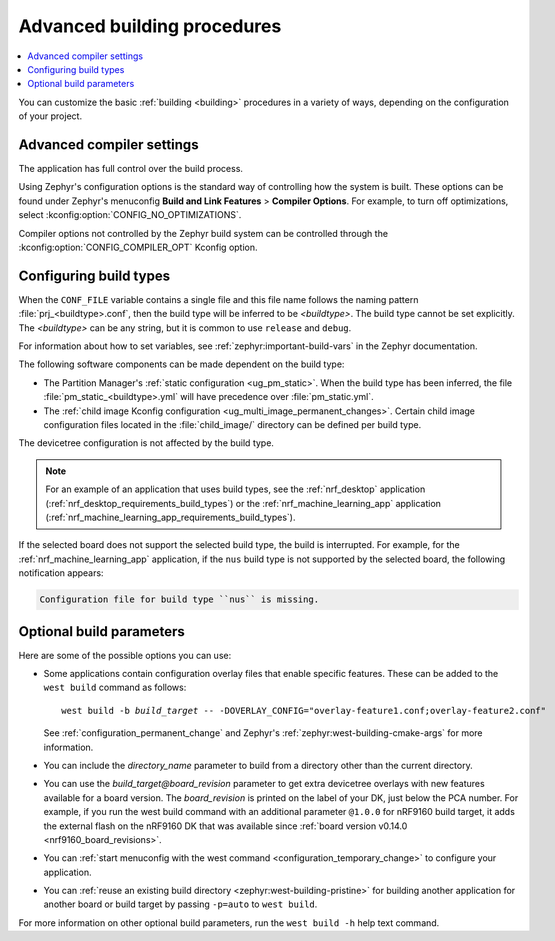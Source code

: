 .. _building_advanced:

Advanced building procedures
############################

.. contents::
   :local:
   :depth: 2

You can customize the basic :ref:`building <building>` procedures in a variety of ways, depending on the configuration of your project.

.. _compiler_settings:

Advanced compiler settings
**************************

The application has full control over the build process.

Using Zephyr's configuration options is the standard way of controlling how the system is built.
These options can be found under Zephyr's menuconfig **Build and Link Features** > **Compiler Options**.
For example, to turn off optimizations, select :kconfig:option:`CONFIG_NO_OPTIMIZATIONS`.

Compiler options not controlled by the Zephyr build system can be controlled through the :kconfig:option:`CONFIG_COMPILER_OPT` Kconfig option.

.. _gs_modifying_build_types:
.. _modifying_build_types:

Configuring build types
***********************

When the ``CONF_FILE`` variable contains a single file and this file name follows the naming pattern :file:`prj_<buildtype>.conf`, then the build type will be inferred to be *<buildtype>*.
The build type cannot be set explicitly.
The *<buildtype>* can be any string, but it is common to use ``release`` and ``debug``.

For information about how to set variables, see :ref:`zephyr:important-build-vars` in the Zephyr documentation.

The following software components can be made dependent on the build type:

* The Partition Manager's :ref:`static configuration <ug_pm_static>`.
  When the build type has been inferred, the file :file:`pm_static_<buildtype>.yml` will have precedence over :file:`pm_static.yml`.
* The :ref:`child image Kconfig configuration <ug_multi_image_permanent_changes>`.
  Certain child image configuration files located in the :file:`child_image/` directory can be defined per build type.

The devicetree configuration is not affected by the build type.

.. note::
    For an example of an application that uses build types, see the :ref:`nrf_desktop` application (:ref:`nrf_desktop_requirements_build_types`) or the :ref:`nrf_machine_learning_app` application (:ref:`nrf_machine_learning_app_requirements_build_types`).

.. tabs::

   .. group-tab:: nRF Connect for VS Code

      To select the build type in the |nRFVSC|:

      1. When `building an application <How to build an application_>`_ as described in the |nRFVSC| documentation, follow the steps for setting up the build configuration.
      #. In the **Add Build Configuration** screen, select the desired :file:`.conf` file from the :guilabel:`Configuration` drop-down menu.
      #. Fill in other configuration options, if applicable, and click :guilabel:`Build Configuration`.

   .. group-tab:: Command line

      To select the build type when building the application from command line, specify the build type by adding the following parameter to the ``west build`` command:

      .. parsed-literal::
         :class: highlight

         -- -DCONF_FILE=prj_\ *selected_build_type*\.conf

      For example, you can replace the *selected_build_type* variable to build the ``release`` firmware for ``nrf52840dk/nrf52840`` by running the following command in the project directory:

      .. parsed-literal::
         :class: highlight

         west build -b nrf52840dk/nrf52840 -d build_nrf52840dk_nrf52840 -- -DCONF_FILE=prj_release.conf

      The ``build_nrf52840dk_nrf52840`` parameter specifies the output directory for the build files.

If the selected board does not support the selected build type, the build is interrupted.
For example, for the :ref:`nrf_machine_learning_app` application, if the ``nus`` build type is not supported by the selected board, the following notification appears:

.. code-block:: console

   Configuration file for build type ``nus`` is missing.

Optional build parameters
*************************

Here are some of the possible options you can use:

* Some applications contain configuration overlay files that enable specific features.
  These can be added to the ``west build`` command as follows:

  .. parsed-literal::
     :class: highlight

     west build -b *build_target* -- -DOVERLAY_CONFIG="overlay-feature1.conf;overlay-feature2.conf"

  See :ref:`configuration_permanent_change` and Zephyr's :ref:`zephyr:west-building-cmake-args` for more information.
* You can include the *directory_name* parameter to build from a directory other than the current directory.
* You can use the *build_target@board_revision* parameter to get extra devicetree overlays with new features available for a board version.
  The *board_revision* is printed on the label of your DK, just below the PCA number.
  For example, if you run the west build command with an additional parameter ``@1.0.0`` for nRF9160 build target, it adds the external flash on the nRF9160 DK that was available since :ref:`board version v0.14.0 <nrf9160_board_revisions>`.
* You can :ref:`start menuconfig with the west command <configuration_temporary_change>` to configure your application.
* You can :ref:`reuse an existing build directory <zephyr:west-building-pristine>` for building another application for another board or build target by passing ``-p=auto`` to ``west build``.

For more information on other optional build parameters, run the ``west build -h`` help text command.

.. |output_files_note| replace:: For more information about files generated as output of the build process, see :ref:`app_build_output_files`.
